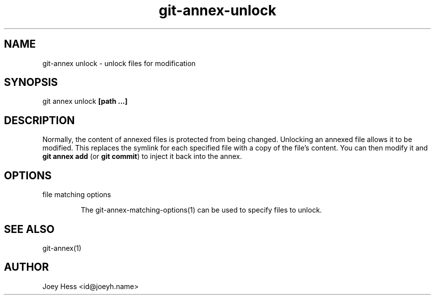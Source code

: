 .TH git-annex-unlock 1
.SH NAME
git\-annex unlock \- unlock files for modification
.PP
.SH SYNOPSIS
git annex unlock \fB[path ...]\fP
.PP
.SH DESCRIPTION
Normally, the content of annexed files is protected from being changed.
Unlocking an annexed file allows it to be modified. This replaces the
symlink for each specified file with a copy of the file's content.
You can then modify it and \fBgit annex add\fP (or \fBgit commit\fP) to inject
it back into the annex.
.PP
.SH OPTIONS
.IP "file matching options"
.IP
The git\-annex\-matching\-options(1)
can be used to specify files to unlock.
.IP
.SH SEE ALSO
git\-annex(1)
.PP
.SH AUTHOR
Joey Hess <id@joeyh.name>
.PP
.PP


